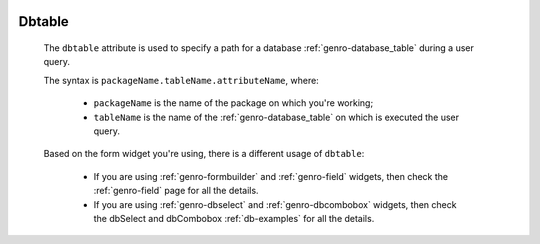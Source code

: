 	.. _genro-dbtable:

=========
 Dbtable
=========
	
	The ``dbtable`` attribute is used to specify a path for a database :ref:`genro-database_table` during a user query.
	
	The syntax is ``packageName.tableName.attributeName``, where:
	
		* ``packageName`` is the name of the package on which you're working;
		* ``tableName`` is the name of the :ref:`genro-database_table` on which is executed the user query.

	Based on the form widget you're using, there is a different usage of ``dbtable``:
	
		* If you are using :ref:`genro-formbuilder` and :ref:`genro-field` widgets, then check the :ref:`genro-field` page for all the details.
		
		* If you are using :ref:`genro-dbselect` and :ref:`genro-dbcombobox` widgets, then check the dbSelect and dbCombobox :ref:`db-examples` for all the details.